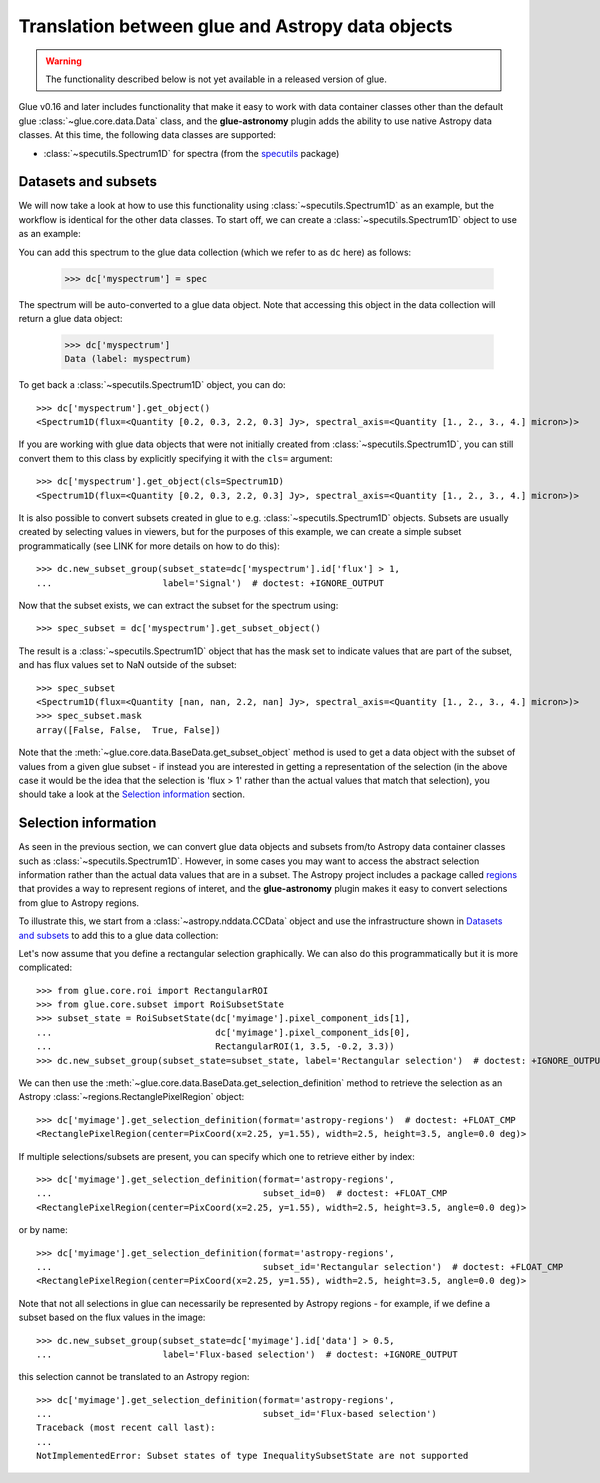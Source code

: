 Translation between glue and Astropy data objects
=================================================

.. warning:: The functionality described below is not yet available in a released
             version of glue.

Glue v0.16 and later includes functionality that make it easy to work with data
container classes other than the default glue :class:`~glue.core.data.Data`
class, and the **glue-astronomy** plugin adds the ability to use native Astropy
data classes. At this time, the following data classes are supported:

* :class:`~specutils.Spectrum1D` for spectra (from the `specutils
  <https://specutils.readthedocs.io>`_ package)

Datasets and subsets
--------------------

We will now take a look at how to use this functionality using
:class:`~specutils.Spectrum1D` as an example, but the workflow is identical for
the other data classes. To start off, we can create a
:class:`~specutils.Spectrum1D` object to use as an example:

.. testsetup::

    >>> from glue.core import DataCollection
    >>> dc = DataCollection()

.. doctest::

    >>> from astropy import units as u
    >>> from specutils import Spectrum1D
    >>> spec = Spectrum1D([0.2, 0.3, 2.2, 0.3] * u.Jy,
    ...                   spectral_axis=[1, 2, 3, 4] * u.micron)

You can add this spectrum to the glue data collection (which we refer to as
``dc`` here) as follows:

    >>> dc['myspectrum'] = spec

The spectrum will be auto-converted to a glue data object. Note that accessing
this object in the data collection will return a glue data object:

    >>> dc['myspectrum']
    Data (label: myspectrum)

To get back a :class:`~specutils.Spectrum1D` object, you can do::

    >>> dc['myspectrum'].get_object()
    <Spectrum1D(flux=<Quantity [0.2, 0.3, 2.2, 0.3] Jy>, spectral_axis=<Quantity [1., 2., 3., 4.] micron>)>

If you are working with glue data objects that were not initially created from
:class:`~specutils.Spectrum1D`, you can still convert them to this class by
explicitly specifying it with the ``cls=`` argument::

    >>> dc['myspectrum'].get_object(cls=Spectrum1D)
    <Spectrum1D(flux=<Quantity [0.2, 0.3, 2.2, 0.3] Jy>, spectral_axis=<Quantity [1., 2., 3., 4.] micron>)>

It is also possible to convert subsets created in glue to e.g.
:class:`~specutils.Spectrum1D` objects. Subsets are usually created by selecting
values in viewers, but for the purposes of this example, we can create a
simple subset programmatically (see LINK for more details on how to do this)::

    >>> dc.new_subset_group(subset_state=dc['myspectrum'].id['flux'] > 1,
    ...                     label='Signal')  # doctest: +IGNORE_OUTPUT

Now that the subset exists, we can extract the subset for the spectrum using::

    >>> spec_subset = dc['myspectrum'].get_subset_object()

The result is a :class:`~specutils.Spectrum1D` object that has the mask set to
indicate values that are part of the subset, and has flux values set to NaN
outside of the subset::

    >>> spec_subset
    <Spectrum1D(flux=<Quantity [nan, nan, 2.2, nan] Jy>, spectral_axis=<Quantity [1., 2., 3., 4.] micron>)>
    >>> spec_subset.mask
    array([False, False,  True, False])

.. TODO: need to make sure the __repr__ for NDData objects includes the mask

Note that the :meth:`~glue.core.data.BaseData.get_subset_object` method is used
to get a data object with the subset of values from a given glue subset - if
instead you are interested in getting a representation of the selection (in
the above case it would be the idea that the selection is 'flux > 1' rather
than the actual values that match that selection), you should take a look
at the `Selection information`_ section.

Selection information
---------------------

As seen in the previous section, we can convert glue data objects and subsets
from/to Astropy data container classes such as :class:`~specutils.Spectrum1D`.
However, in some cases you may want to access the abstract selection information
rather than the actual data values that are in a subset. The Astropy project
includes a package called `regions <https://astropy-regions.readthedocs.io>`_
that provides a way to represent regions of interet, and the **glue-astronomy**
plugin makes it easy to convert selections from glue to Astropy regions.

To illustrate this, we start from a :class:`~astropy.nddata.CCData` object and
use the infrastructure shown in `Datasets and subsets`_ to add this to a glue
data collection:

.. testsetup::

    >>> from glue.core import DataCollection
    >>> dc = DataCollection()

.. doctest::

    >>> import numpy as np
    >>> from astropy import units as u
    >>> from astropy.nddata import CCDData
    >>> image = CCDData(np.random.random((128, 128)) * u.Jy)
    >>> dc['myimage'] = image

Let's now assume that you define a rectangular selection graphically. We can
also do this programmatically but it is more complicated::

    >>> from glue.core.roi import RectangularROI
    >>> from glue.core.subset import RoiSubsetState
    >>> subset_state = RoiSubsetState(dc['myimage'].pixel_component_ids[1],
    ...                               dc['myimage'].pixel_component_ids[0],
    ...                               RectangularROI(1, 3.5, -0.2, 3.3))
    >>> dc.new_subset_group(subset_state=subset_state, label='Rectangular selection')  # doctest: +IGNORE_OUTPUT

We can then use the :meth:`~glue.core.data.BaseData.get_selection_definition`
method to retrieve the selection as an Astropy
:class:`~regions.RectanglePixelRegion` object::

    >>> dc['myimage'].get_selection_definition(format='astropy-regions')  # doctest: +FLOAT_CMP
    <RectanglePixelRegion(center=PixCoord(x=2.25, y=1.55), width=2.5, height=3.5, angle=0.0 deg)>

If multiple selections/subsets are present, you can specify which one to
retrieve either by index::

    >>> dc['myimage'].get_selection_definition(format='astropy-regions',
    ...                                        subset_id=0)  # doctest: +FLOAT_CMP
    <RectanglePixelRegion(center=PixCoord(x=2.25, y=1.55), width=2.5, height=3.5, angle=0.0 deg)>

or by name::

    >>> dc['myimage'].get_selection_definition(format='astropy-regions',
    ...                                        subset_id='Rectangular selection')  # doctest: +FLOAT_CMP
    <RectanglePixelRegion(center=PixCoord(x=2.25, y=1.55), width=2.5, height=3.5, angle=0.0 deg)>

Note that not all selections in glue can necessarily be represented by Astropy
regions - for example, if we define a subset based on the flux values in the
image::

    >>> dc.new_subset_group(subset_state=dc['myimage'].id['data'] > 0.5,
    ...                     label='Flux-based selection')  # doctest: +IGNORE_OUTPUT

this selection cannot be translated to an Astropy region::

    >>> dc['myimage'].get_selection_definition(format='astropy-regions',
    ...                                        subset_id='Flux-based selection')
    Traceback (most recent call last):
    ...
    NotImplementedError: Subset states of type InequalitySubsetState are not supported